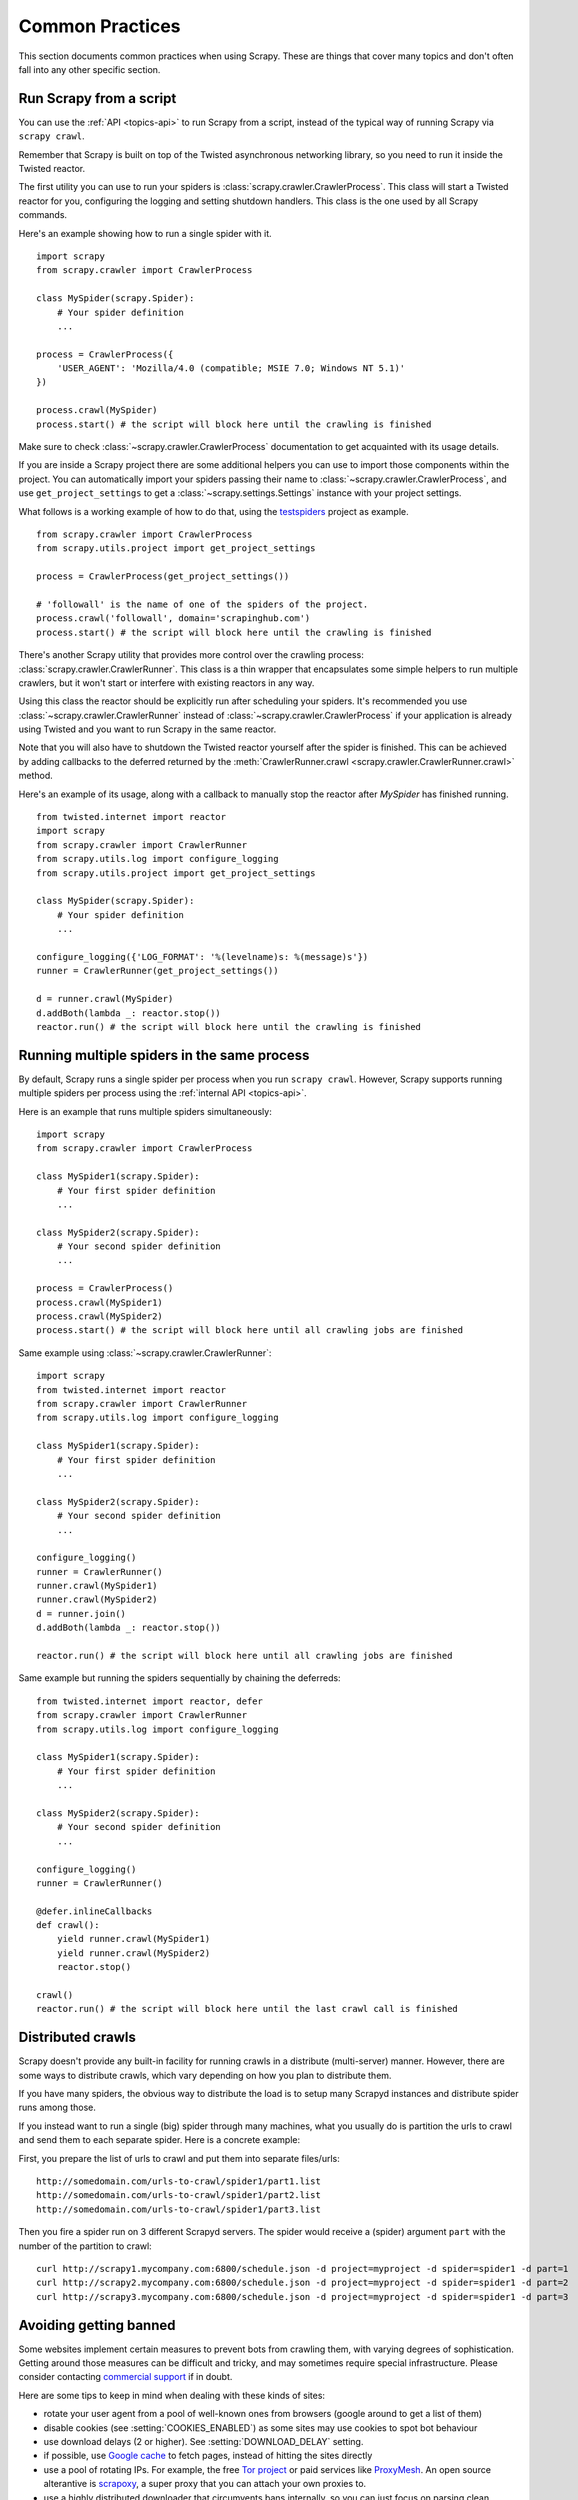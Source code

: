 .. _topics-practices:

================
Common Practices
================

This section documents common practices when using Scrapy. These are things
that cover many topics and don't often fall into any other specific section.

.. _run-from-script:

Run Scrapy from a script
========================

You can use the :ref:`API <topics-api>` to run Scrapy from a script, instead of
the typical way of running Scrapy via ``scrapy crawl``.

Remember that Scrapy is built on top of the Twisted
asynchronous networking library, so you need to run it inside the Twisted reactor.

The first utility you can use to run your spiders is
:class:`scrapy.crawler.CrawlerProcess`. This class will start a Twisted reactor
for you, configuring the logging and setting shutdown handlers. This class is
the one used by all Scrapy commands.

Here's an example showing how to run a single spider with it.

::

    import scrapy
    from scrapy.crawler import CrawlerProcess

    class MySpider(scrapy.Spider):
        # Your spider definition
        ...

    process = CrawlerProcess({
        'USER_AGENT': 'Mozilla/4.0 (compatible; MSIE 7.0; Windows NT 5.1)'
    })

    process.crawl(MySpider)
    process.start() # the script will block here until the crawling is finished

Make sure to check :class:`~scrapy.crawler.CrawlerProcess` documentation to get
acquainted with its usage details.

If you are inside a Scrapy project there are some additional helpers you can
use to import those components within the project. You can automatically import
your spiders passing their name to :class:`~scrapy.crawler.CrawlerProcess`, and
use ``get_project_settings`` to get a :class:`~scrapy.settings.Settings`
instance with your project settings.

What follows is a working example of how to do that, using the `testspiders`_
project as example.

::

    from scrapy.crawler import CrawlerProcess
    from scrapy.utils.project import get_project_settings

    process = CrawlerProcess(get_project_settings())

    # 'followall' is the name of one of the spiders of the project.
    process.crawl('followall', domain='scrapinghub.com')
    process.start() # the script will block here until the crawling is finished

There's another Scrapy utility that provides more control over the crawling
process: :class:`scrapy.crawler.CrawlerRunner`. This class is a thin wrapper
that encapsulates some simple helpers to run multiple crawlers, but it won't
start or interfere with existing reactors in any way.

Using this class the reactor should be explicitly run after scheduling your
spiders. It's recommended you use :class:`~scrapy.crawler.CrawlerRunner`
instead of :class:`~scrapy.crawler.CrawlerProcess` if your application is
already using Twisted and you want to run Scrapy in the same reactor.

Note that you will also have to shutdown the Twisted reactor yourself after the
spider is finished. This can be achieved by adding callbacks to the deferred
returned by the :meth:`CrawlerRunner.crawl
<scrapy.crawler.CrawlerRunner.crawl>` method.

Here's an example of its usage, along with a callback to manually stop the
reactor after `MySpider` has finished running.

::

    from twisted.internet import reactor
    import scrapy
    from scrapy.crawler import CrawlerRunner
    from scrapy.utils.log import configure_logging
    from scrapy.utils.project import get_project_settings

    class MySpider(scrapy.Spider):
        # Your spider definition
        ...

    configure_logging({'LOG_FORMAT': '%(levelname)s: %(message)s'})
    runner = CrawlerRunner(get_project_settings())

    d = runner.crawl(MySpider)
    d.addBoth(lambda _: reactor.stop())
    reactor.run() # the script will block here until the crawling is finished

.. seealso:: `Twisted Reactor Overview`_.

.. _run-multiple-spiders:

Running multiple spiders in the same process
============================================

By default, Scrapy runs a single spider per process when you run ``scrapy
crawl``. However, Scrapy supports running multiple spiders per process using
the :ref:`internal API <topics-api>`.

Here is an example that runs multiple spiders simultaneously:

::

    import scrapy
    from scrapy.crawler import CrawlerProcess

    class MySpider1(scrapy.Spider):
        # Your first spider definition
        ...

    class MySpider2(scrapy.Spider):
        # Your second spider definition
        ...

    process = CrawlerProcess()
    process.crawl(MySpider1)
    process.crawl(MySpider2)
    process.start() # the script will block here until all crawling jobs are finished

Same example using :class:`~scrapy.crawler.CrawlerRunner`:

::

    import scrapy
    from twisted.internet import reactor
    from scrapy.crawler import CrawlerRunner
    from scrapy.utils.log import configure_logging

    class MySpider1(scrapy.Spider):
        # Your first spider definition
        ...

    class MySpider2(scrapy.Spider):
        # Your second spider definition
        ...

    configure_logging()
    runner = CrawlerRunner()
    runner.crawl(MySpider1)
    runner.crawl(MySpider2)
    d = runner.join()
    d.addBoth(lambda _: reactor.stop())

    reactor.run() # the script will block here until all crawling jobs are finished

Same example but running the spiders sequentially by chaining the deferreds:

::

    from twisted.internet import reactor, defer
    from scrapy.crawler import CrawlerRunner
    from scrapy.utils.log import configure_logging

    class MySpider1(scrapy.Spider):
        # Your first spider definition
        ...

    class MySpider2(scrapy.Spider):
        # Your second spider definition
        ...

    configure_logging()
    runner = CrawlerRunner()

    @defer.inlineCallbacks
    def crawl():
        yield runner.crawl(MySpider1)
        yield runner.crawl(MySpider2)
        reactor.stop()

    crawl()
    reactor.run() # the script will block here until the last crawl call is finished

.. seealso:: :ref:`run-from-script`.

.. _distributed-crawls:

Distributed crawls
==================

Scrapy doesn't provide any built-in facility for running crawls in a distribute
(multi-server) manner. However, there are some ways to distribute crawls, which
vary depending on how you plan to distribute them.

If you have many spiders, the obvious way to distribute the load is to setup
many Scrapyd instances and distribute spider runs among those.

If you instead want to run a single (big) spider through many machines, what
you usually do is partition the urls to crawl and send them to each separate
spider. Here is a concrete example:

First, you prepare the list of urls to crawl and put them into separate
files/urls::

    http://somedomain.com/urls-to-crawl/spider1/part1.list
    http://somedomain.com/urls-to-crawl/spider1/part2.list
    http://somedomain.com/urls-to-crawl/spider1/part3.list

Then you fire a spider run on 3 different Scrapyd servers. The spider would
receive a (spider) argument ``part`` with the number of the partition to
crawl::

    curl http://scrapy1.mycompany.com:6800/schedule.json -d project=myproject -d spider=spider1 -d part=1
    curl http://scrapy2.mycompany.com:6800/schedule.json -d project=myproject -d spider=spider1 -d part=2
    curl http://scrapy3.mycompany.com:6800/schedule.json -d project=myproject -d spider=spider1 -d part=3

.. _bans:

Avoiding getting banned
=======================

Some websites implement certain measures to prevent bots from crawling them,
with varying degrees of sophistication. Getting around those measures can be
difficult and tricky, and may sometimes require special infrastructure. Please
consider contacting `commercial support`_ if in doubt.

Here are some tips to keep in mind when dealing with these kinds of sites:

* rotate your user agent from a pool of well-known ones from browsers (google
  around to get a list of them)
* disable cookies (see :setting:`COOKIES_ENABLED`) as some sites may use
  cookies to spot bot behaviour
* use download delays (2 or higher). See :setting:`DOWNLOAD_DELAY` setting.
* if possible, use `Google cache`_ to fetch pages, instead of hitting the sites
  directly
* use a pool of rotating IPs. For example, the free `Tor project`_ or paid
  services like `ProxyMesh`_. An open source alterantive is `scrapoxy`_, a
  super proxy that you can attach your own proxies to.
* use a highly distributed downloader that circumvents bans internally, so you
  can just focus on parsing clean pages. One example of such downloaders is
  `Crawlera`_

If you are still unable to prevent your bot getting banned, consider contacting
`commercial support`_.

.. _Tor project: https://www.torproject.org/
.. _commercial support: http://scrapy.org/support/
.. _ProxyMesh: http://proxymesh.com/
.. _Google cache: http://www.googleguide.com/cached_pages.html
.. _testspiders: https://github.com/scrapinghub/testspiders
.. _Twisted Reactor Overview: https://twistedmatrix.com/documents/current/core/howto/reactor-basics.html
.. _Crawlera: http://scrapinghub.com/crawlera
.. _scrapoxy: http://scrapoxy.io/
